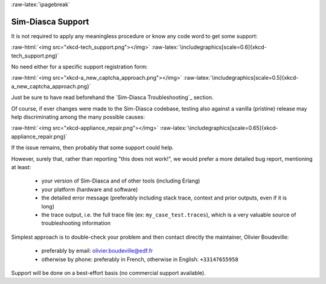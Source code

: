 :raw-latex:`\pagebreak`

------------------
Sim-Diasca Support
------------------

It is not required to apply any meaningless procedure or know any code word to get some support:

:raw-html:`<img src="xkcd-tech_support.png"></img>`
:raw-latex:`\includegraphics[scale=0.6]{xkcd-tech_support.png}`


No need either for a specific support registration form:

:raw-html:`<img src="xkcd-a_new_captcha_approach.png"></img>`
:raw-latex:`\includegraphics[scale=0.5]{xkcd-a_new_captcha_approach.png}`


Just be sure to have read beforehand the `Sim-Diasca Troubleshooting`_ section.

Of course, if ever changes were made to the Sim-Diasca codebase, testing also against a vanilla (pristine) release may help discriminating among the many possible causes:

:raw-html:`<img src="xkcd-appliance_repair.png"></img>`
:raw-latex:`\includegraphics[scale=0.65]{xkcd-appliance_repair.png}`


If the issue remains, then probably that some support could help.


However, surely that, rather than reporting "this does not work!", we would prefer a more detailed bug report, mentioning at least:

 - your version of Sim-Diasca and of other tools (including Erlang)
 - your platform (hardware and software)
 - the detailed error message (preferably including stack trace, context and prior outputs, even if it is long)
 - the trace output, i.e. the full trace file (ex: ``my_case_test.traces``), which is a very valuable source of troubleshooting information



Simplest approach is to double-check your problem and then contact directly the maintainer, Olivier Boudeville:

 - preferably by email: `olivier.boudeville@edf.fr <mailto:olivier.boudeville@edf.fr>`_
 - otherwise by phone: preferably in French, otherwise in English: ``+33147655958``


Support will be done on a best-effort basis (no commercial support available).
